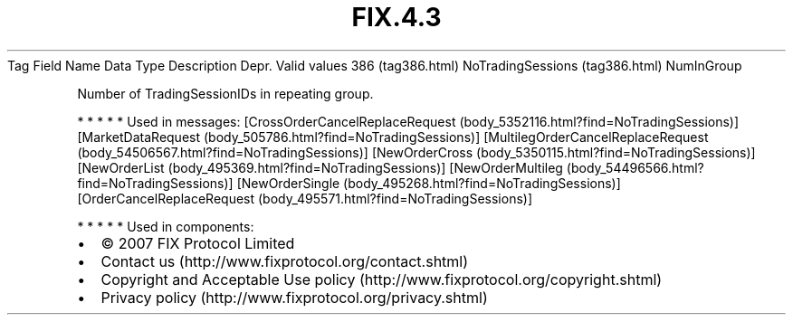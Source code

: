 .TH FIX.4.3 "" "" "Tag #386"
Tag
Field Name
Data Type
Description
Depr.
Valid values
386 (tag386.html)
NoTradingSessions (tag386.html)
NumInGroup
.PP
Number of TradingSessionIDs in repeating group.
.PP
   *   *   *   *   *
Used in messages:
[CrossOrderCancelReplaceRequest (body_5352116.html?find=NoTradingSessions)]
[MarketDataRequest (body_505786.html?find=NoTradingSessions)]
[MultilegOrderCancelReplaceRequest (body_54506567.html?find=NoTradingSessions)]
[NewOrderCross (body_5350115.html?find=NoTradingSessions)]
[NewOrderList (body_495369.html?find=NoTradingSessions)]
[NewOrderMultileg (body_54496566.html?find=NoTradingSessions)]
[NewOrderSingle (body_495268.html?find=NoTradingSessions)]
[OrderCancelReplaceRequest (body_495571.html?find=NoTradingSessions)]
.PP
   *   *   *   *   *
Used in components:

.PD 0
.P
.PD

.PP
.PP
.IP \[bu] 2
© 2007 FIX Protocol Limited
.IP \[bu] 2
Contact us (http://www.fixprotocol.org/contact.shtml)
.IP \[bu] 2
Copyright and Acceptable Use policy (http://www.fixprotocol.org/copyright.shtml)
.IP \[bu] 2
Privacy policy (http://www.fixprotocol.org/privacy.shtml)
